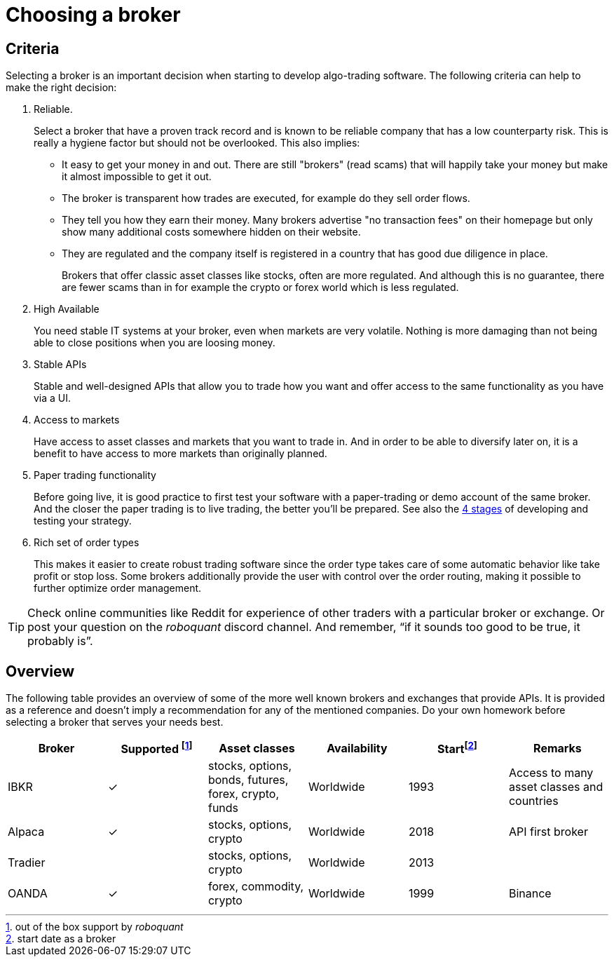 = Choosing a broker
:jbake-type: doc
:icons: font
:source-highlighter: rouge
:jbake-date: 2020-01-01
:jbake-status: draft

== Criteria
Selecting a broker is an important decision when starting to develop algo-trading software. The following criteria can help to make the right decision:

. Reliable.
+
Select a broker that have a proven track record and is known to be reliable company that has a low counterparty risk. This is really a hygiene factor but should not be overlooked. This also implies:
+
* It easy to get your money in and out. There are still "brokers" (read scams) that will happily take your money but make it almost impossible to get it out.
* The broker is transparent how trades are executed, for example do they sell order flows.
* They tell you how they earn their money. Many brokers advertise "no transaction fees" on their homepage but only show many additional costs somewhere hidden on their website.
* They are regulated and the company itself is registered in a country that has good due diligence in place.
+
Brokers that offer classic asset classes like stocks, often are more regulated. And although this is no guarantee, there are fewer scams than in for example the crypto or forex world which is less regulated.

. High Available
+
You need stable IT systems at your broker, even when markets are very volatile. Nothing is more damaging than not being able to close positions when you are loosing money.

. Stable APIs
+
Stable and well-designed APIs that allow you to trade how you want and offer access to the same functionality as you have via a UI.

. Access to markets
+
Have access to asset classes and markets that you want to trade in. And in order to be able to diversify later on, it is a benefit to have access to more markets than originally planned.

. Paper trading functionality
+
Before going live, it is good practice to first test your software with a paper-trading or demo account of the same broker. And the closer the paper trading is to live trading, the better you'll be prepared. See also the xref:four_stages.adoc[4 stages] of developing and testing your strategy.

. Rich set of order types
+
This makes it easier to create robust trading software since the order type takes care of some automatic behavior like take profit or stop loss. Some brokers additionally provide the user with control over the order routing, making it possible to further optimize order management.


TIP: Check online communities like Reddit for experience of other traders with a particular broker or exchange. Or post your question on the _roboquant_ discord channel. And remember, “if it sounds too good to be true, it probably is”.

== Overview
The following table provides an overview of some of the more well known brokers and exchanges that provide APIs. It is provided as a reference and doesn't imply a recommendation for any of the mentioned companies. Do your own homework before selecting a broker that serves your needs best.

[frame=ends]
[.table]
[cols="<,^,^,^,^,<"]
|===
|Broker |Supported footnote:[out of the box support by _roboquant_] |Asset classes | Availability| Startfootnote:[start date as a broker] | Remarks

|IBKR|&check;| stocks, options, bonds, futures, forex, crypto, funds| Worldwide| 1993 |Access to many asset classes and countries
|Alpaca|&check;| stocks, options, crypto| Worldwide| 2018| API first broker
|Tradier|| stocks, options, crypto| Worldwide| 2013|
|OANDA| &check;| forex, commodity, crypto| Worldwide| 1999
|Binance| &check;| crypto| Worldwide| 2017| Largest crypto exchange, but countries start to ban them
|===

